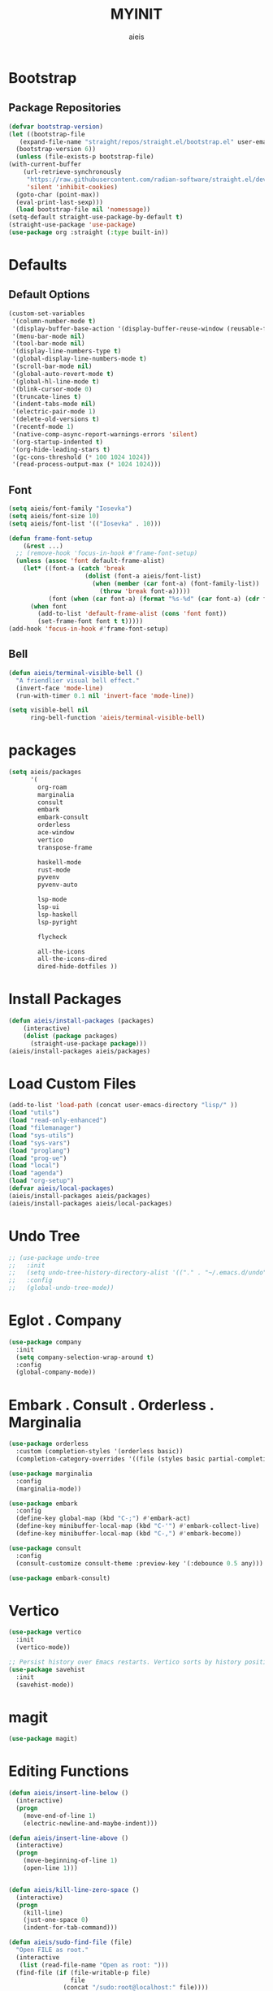 #+TITLE: MYINIT
#+AUTHOR: aieis
* Bootstrap
** Package Repositories
   #+BEGIN_SRC emacs-lisp
     (defvar bootstrap-version)
     (let ((bootstrap-file
	    (expand-file-name "straight/repos/straight.el/bootstrap.el" user-emacs-directory))
	   (bootstrap-version 6))
       (unless (file-exists-p bootstrap-file)
	 (with-current-buffer
	     (url-retrieve-synchronously
	      "https://raw.githubusercontent.com/radian-software/straight.el/develop/install.el"
	      'silent 'inhibit-cookies)
	   (goto-char (point-max))
	   (eval-print-last-sexp)))
       (load bootstrap-file nil 'nomessage))
     (setq-default straight-use-package-by-default t)
     (straight-use-package 'use-package)
     (use-package org :straight (:type built-in))
   #+END_SRC
* Defaults
** Default Options
   #+BEGIN_SRC emacs-lisp
     (custom-set-variables
      '(column-number-mode t)
      '(display-buffer-base-action '(display-buffer-reuse-window (reusable-frames . 1)))
      '(menu-bar-mode nil)
      '(tool-bar-mode nil)
      '(display-line-numbers-type t)
      '(global-display-line-numbers-mode t)
      '(scroll-bar-mode nil)
      '(global-auto-revert-mode t)
      '(global-hl-line-mode t)
      '(blink-cursor-mode 0)
      '(truncate-lines t)
      '(indent-tabs-mode nil)
      '(electric-pair-mode 1)
      '(delete-old-versions t)
      '(recentf-mode 1)
      '(native-comp-async-report-warnings-errors 'silent)
      '(org-startup-indented t)
      '(org-hide-leading-stars t)
      '(gc-cons-threshold (* 100 1024 1024))
      '(read-process-output-max (* 1024 1024)))
   #+END_SRC
   
** Font
#+BEGIN_SRC emacs-lisp
  (setq aieis/font-family "Iosevka")
  (setq aieis/font-size 10)
  (setq aieis/font-list '(("Iosevka" . 10)))

  (defun frame-font-setup
      (&rest ...)
    ;; (remove-hook 'focus-in-hook #'frame-font-setup)
    (unless (assoc 'font default-frame-alist)
      (let* ((font-a (catch 'break
                       (dolist (font-a aieis/font-list)
                         (when (member (car font-a) (font-family-list))
                           (throw 'break font-a)))))
             (font (when (car font-a) (format "%s-%d" (car font-a) (cdr font-a)))))
        (when font
          (add-to-list 'default-frame-alist (cons 'font font))
          (set-frame-font font t t)))))
  (add-hook 'focus-in-hook #'frame-font-setup)
#+END_SRC
   
** Bell
#+BEGIN_SRC emacs-lisp
  (defun aieis/terminal-visible-bell ()
    "A friendlier visual bell effect."
    (invert-face 'mode-line)
    (run-with-timer 0.1 nil 'invert-face 'mode-line))

  (setq visible-bell nil
        ring-bell-function 'aieis/terminal-visible-bell)
#+END_SRC

* packages
#+BEGIN_SRC emacs-lisp
  (setq aieis/packages
        '(
          org-roam
          marginalia
          consult
          embark
          embark-consult
          orderless
          ace-window
          vertico
          transpose-frame

          haskell-mode
          rust-mode
          pyvenv
          pyvenv-auto

          lsp-mode
          lsp-ui
          lsp-haskell
          lsp-pyright

          flycheck

          all-the-icons
          all-the-icons-dired
          dired-hide-dotfiles ))
#+END_SRC
* Install Packages
#+BEGIN_SRC emacs-lisp
  (defun aieis/install-packages (packages)
      (interactive)
      (dolist (package packages)
        (straight-use-package package)))
  (aieis/install-packages aieis/packages)
#+END_SRC
  
* Load Custom Files
#+BEGIN_SRC emacs-lisp
  (add-to-list 'load-path (concat user-emacs-directory "lisp/" ))
  (load "utils")
  (load "read-only-enhanced")
  (load "filemanager")
  (load "sys-utils")
  (load "sys-vars")
  (load "proglang")
  (load "prog-ue")
  (load "local")
  (load "agenda")
  (load "org-setup")
  (defvar aieis/local-packages)
  (aieis/install-packages aieis/packages)
  (aieis/install-packages aieis/local-packages)
 #+END_SRC
* Undo Tree
   #+BEGIN_SRC emacs-lisp
     ;; (use-package undo-tree
     ;;   :init
     ;;   (setq undo-tree-history-directory-alist '(("." . "~/.emacs.d/undo")))
     ;;   :config
     ;;   (global-undo-tree-mode))
   #+END_SRC
   
* COMMENT Org Mode
  #+BEGIN_SRC emacs-lisp

    (use-package org
      :config
      (define-key global-map (kbd "C-c a") 'aieis/org-agenda)
      (define-key global-map (kbd "C-c c") 'org-capture))

    (use-package org-roam
      :straight t
      :custom

      :bind (("C-c n l" . org-roam-buffer-toggle)
             ("C-c n f" . org-roam-node-find)
             ("C-c n g" . org-roam-graph)
             ("C-c n i" . org-roam-node-insert)
             ("C-c n c" . org-roam-capture)
             ("C-c n j" . org-roam-dailies-capture-today))
      :config
      ;; If you're using a vertical completion framework, you might want a more informative completion interface
      ;;(setq org-roam-node-display-template (concat "${title:*} " (propertize "${tags:10}" 'face 'org-tag)))
      (org-roam-db-autosync-mode)
      ;; If using org-roam-protocol
      (require 'org-roam-protocol))

    (with-eval-after-load 'org
      (setq org-capture-templates
            `(("b"
               "Template for adding a task"
               entry
               (file+headline "~/notes/tasks.org" "Refile")
               "* TODO %^t %? %^G")
              ("a"
               "Template for adding a task"
               entry
               (file+headline "~/notes/art.org" "Art")
               "* TODO %^t %?  %^G")
              ("c" "Add a code snippet" entry
               (file+headline "~/notes/snippets.org" "Snippet")
               "* %t %?"))))
  #+END_SRC
* Eglot . Company
#+BEGIN_SRC emacs-lisp
  (use-package company
    :init
    (setq company-selection-wrap-around t)
    :config
    (global-company-mode))
  
#+END_SRC
* COMMENT Completions
  #+BEGIN_SRC emacs-lisp
    (setq completions-format 'one-column)
    (defun aieis/in-completions ()
      (string-match-p "\\*Completions\\*" (buffer-name)))

    (defun aieis/next-completion ()
      (interactive)
      (if (aieis/in-completions)
          (if (eobp)
              (when-let ((mini (active-minibuffer-window))) (select-window mini))
            (next-completion 1))))

    (defun aieis/prev-completion ()
      (interactive)
      (if (aieis/in-completions)
          (if (bobp)
              (when-let ((mini (active-minibuffer-window))) (select-window mini))
          (next-completion -1))))

    (defun aieis/switch-to-completions-top ()
      (interactive)
      (switch-to-completions)
      (goto-line 1)
      (next-completion 1))

    (defun aieis/switch-to-completions-bot ()
      (interactive)
      (aieis/switch-to-completions-top)
      (next-completion -1))

    (define-key minibuffer-local-map (kbd "C-n") 'aieis/switch-to-completions-top)
    (define-key minibuffer-local-map (kbd "C-p") 'aieis/switch-to-completions-bot)
    (define-key completion-list-mode-map (kbd "C-n") 'aieis/next-completion)
    (define-key completion-list-mode-map (kbd "C-p") 'aieis/prev-completion)

  #+END_SRC

* Embark . Consult . Orderless . Marginalia
  #+BEGIN_SRC emacs-lisp
    (use-package orderless
      :custom (completion-styles '(orderless basic))
      (completion-category-overrides '((file (styles basic partial-completion)))))

    (use-package marginalia
      :config
      (marginalia-mode))

    (use-package embark
      :config
      (define-key global-map (kbd "C-;") #'embark-act)
      (define-key minibuffer-local-map (kbd "C-'") #'embark-collect-live)
      (define-key minibuffer-local-map (kbd "C-,") #'embark-become))

    (use-package consult
      :config
      (consult-customize consult-theme :preview-key '(:debounce 0.5 any)))

    (use-package embark-consult)

  #+END_SRC

* Vertico
#+BEGIN_SRC emacs-lisp
  (use-package vertico
    :init
    (vertico-mode))

  ;; Persist history over Emacs restarts. Vertico sorts by history position.
  (use-package savehist
    :init
    (savehist-mode))
#+END_SRC
* magit
#+BEGIN_SRC emacs-lisp
  (use-package magit)
#+END_SRC
* Editing Functions
  #+BEGIN_SRC emacs-lisp
    (defun aieis/insert-line-below ()
      (interactive)
      (progn
        (move-end-of-line 1)
        (electric-newline-and-maybe-indent)))

    (defun aieis/insert-line-above ()
      (interactive)
      (progn
        (move-beginning-of-line 1)
        (open-line 1)))


    (defun aieis/kill-line-zero-space ()
      (interactive)
      (progn
        (kill-line)
        (just-one-space 0)
        (indent-for-tab-command)))

    (defun aieis/sudo-find-file (file)
      "Open FILE as root."
      (interactive
       (list (read-file-name "Open as root: ")))
      (find-file (if (file-writable-p file)
                     file
                   (concat "/sudo:root@localhost:" file))))
  #+END_SRC

* Help Functions
#+BEGIN_SRC emacs-lisp
  (require 'thingatpt)

  (defun aieis/man-b (&optional target)
    (interactive)
    (let* ((frame (aieis/ensure-visible-frame-pattern "\\*Man .*\\*" "*Man Pages*"))
           (window (frame-first-window frame))
           (buf (if target (man target) (call-interactively 'man)))
           (nwindow (get-buffer-window buf)))
      (unless (eq window nwindow)
        (progn
          (delete-window nwindow)
          (set-window-buffer window buf)))))


  (defun aieis/man ()
    (interactive)
    (aieis/man-b 'nil))

  (defun aieis/man-at-point ()
    (interactive)
    (let ((target (symbol-at-point)))
      (aieis/man-b (symbol-name target))))
#+END_SRC

* File Backups
  #+BEGIN_SRC emacs-lisp
    (setq backup-directory-alist '(("" . "~/.emacs.d/backup/")))
    (setq auto-save-file-name-transforms `((".*" "~/.emacs.d/saves/" t)))
    (setq lock-file-name-transforms `((".*" "~/.emacs.d/lockfiles/" t)))
  #+END_SRC
* Keymap
** Keyboard Keys
  #+BEGIN_SRC emacs-lisp
    (define-key global-map (kbd "C-M-j") #'aieis/insert-line-below)
    (define-key global-map (kbd "C-M-o") #'aieis/insert-line-above)
    (define-key global-map (kbd "C-k") #'aieis/kill-line-zero-space)
    (define-key global-map (kbd "M-]") #'aieis/man-at-point)
  #+END_SRC
** Window Movement
#+BEGIN_SRC emacs-lisp
  (define-key global-map (kbd "M-j") 'other-window)
  (define-key global-map (kbd "M-k") 'myprevious-window)
  (define-key global-map (kbd "M-J") 'delete-other-windows)

  (defun aieis/enlarge-window (&optional DELTA)
    (interactive)
    (or DELTA (setq DELTA 1))
    (enlarge-window (* DELTA 20)))

  (defun myprevious-window ()
      (interactive)
      (other-window -1))
#+END_SRC
* Window Display
** Window
   #+BEGIN_SRC emacs-lisp
     (use-package ace-window
       :ensure t
       :config
       (global-set-key (kbd "M-o") 'ace-window)
       (setq aw-keys '(?a ?s ?d ?f ?g ?h ?j ?k ?l))
       (setq aw-background nil))

   #+END_SRC

  #+BEGIN_SRC emacs-lisp
    (let ((add-display-buffer-alist
           `(
             ("."
              nil
              (reusable-frames . t))
             ("\\*.*shell\\*"
              (display-buffer-reuse-mode-window display-buffer-in-direction)
              (direction . right))	 
             ("\\*.*[C|c]ompilation.*\\*"
              (display-buffer-reuse-mode-window display-buffer-in-side-window)
              (side . right))
             ("\\*Embark Actions\\*"
              (display-buffer-reuse-mode-window display-buffer-at-bottom)
              (window-height . fit-window-to-buffer)
              (window-parameters . ((no-other-window . t)
                                    (mode-line-format . none))))
             ("\\`\\*Embark Collect \\(Live\\|Completions\\)\\*"
              nil
              (window-parameters (mode-line-format . none)))
             ("\\*Man .*"
              (display-buffer-reuse-mode-window)
              (reusable-frames . visible))
             ("\\(\\*Agenda Commands.*\\|*Org Agenda.*\\)"
              (display-buffer-reuse-mode-window)
              (reusable-frames . visible)))))
      (setq display-buffer-alist (append display-buffer-alist add-display-buffer-alist)))
   #+END_SRC
   
#+END_SRC
* Themes
#+BEGIN_SRC emacs-lisp
  (use-package moe-theme)
  (use-package modus-themes)
#+END_SRC
